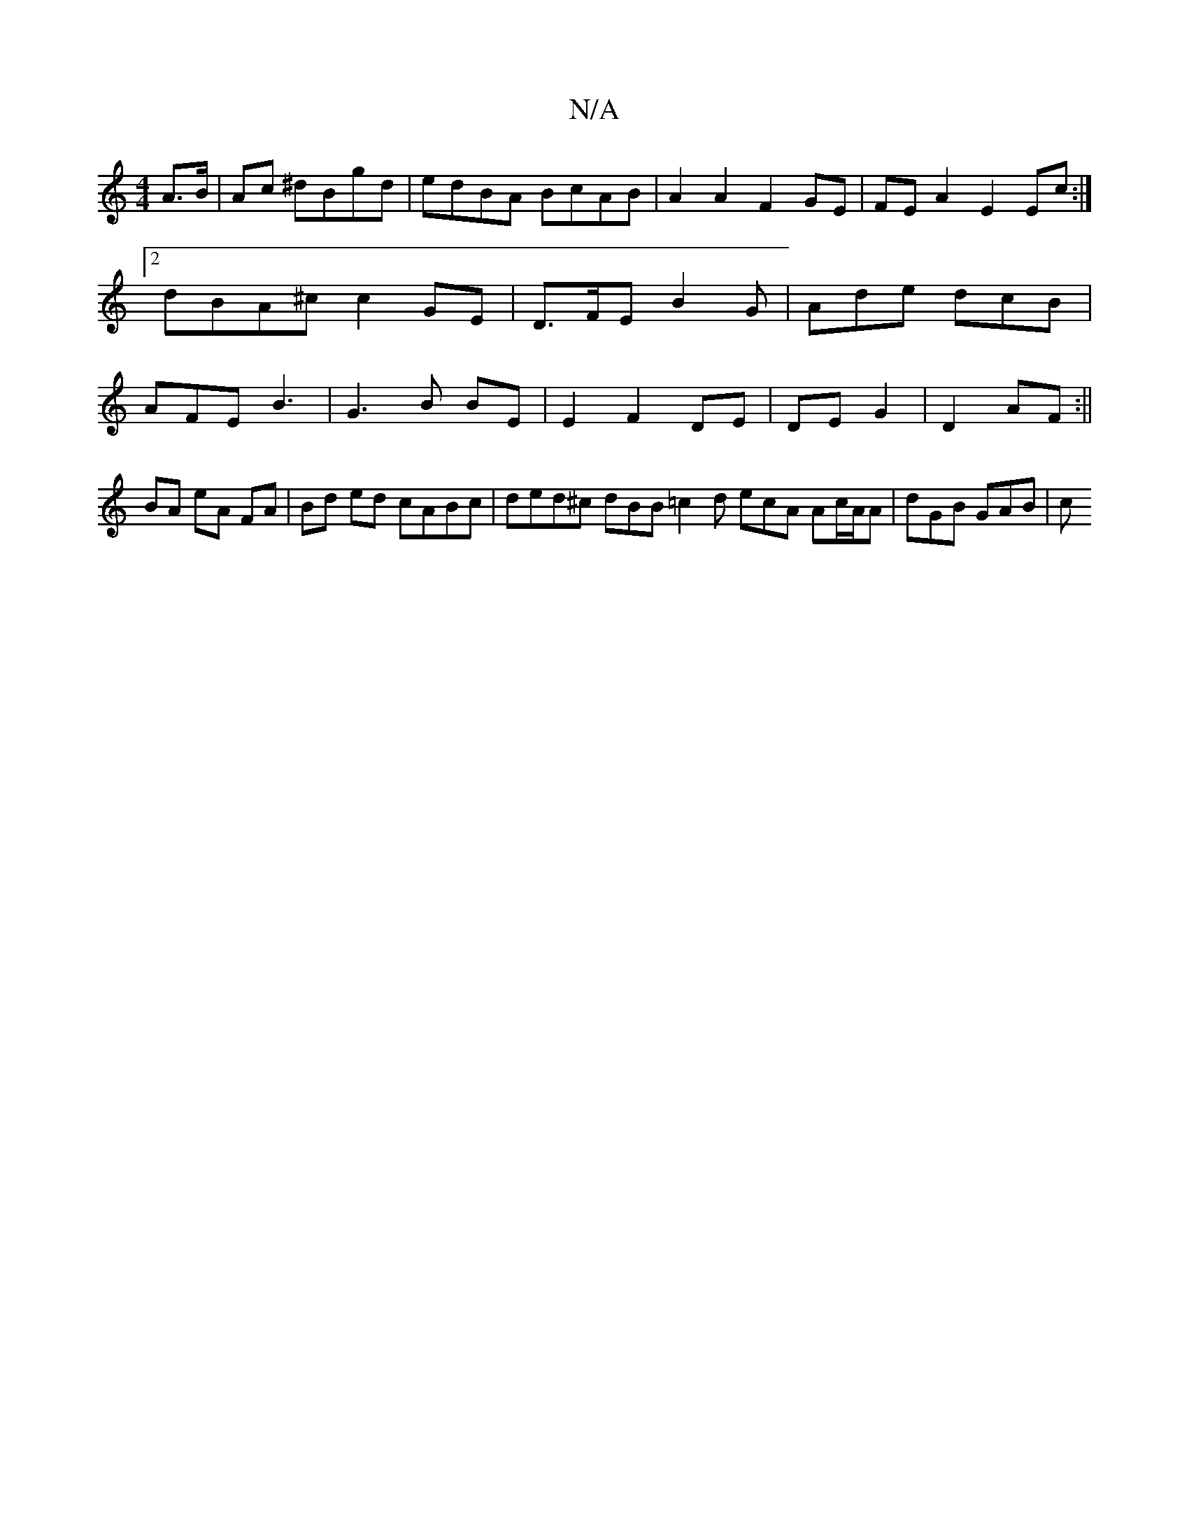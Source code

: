 X:1
T:N/A
M:4/4
R:N/A
K:Cmajor
A>B|Ac ^dBgd | edBA BcAB | A2 A2 F2 GE |FE A2 E2 Ec :|2 dBA^c c2 GE | D>FE B2G | Ade dcB | AFE B3- | G3-B BE | E2 F2 DE | DE G2| D2 AF :||
BA eA FA |Bd ed cABc | ded^c dBB=c2d ecA Ac/A/A | dGB GAB | c